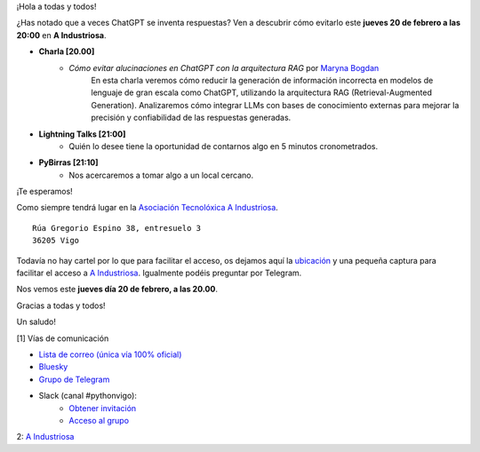 .. title: Reunión febrero 2025
.. slug: reunion-febrero-2025
.. date: 2025-02-15 21:20:21 UTC+02:00
.. meeting_datetime: 20250220_2000
.. tags: python, vigo, desarrollo, pycones
.. category:
.. link:
.. description:
.. type: text
.. author: Python Vigo

¡Hola a todas y todos!

¿Has notado que a veces ChatGPT se inventa respuestas? Ven a descubrir cómo evitarlo este **jueves 20 de febrero a las 20:00** en **A Industriosa**.


* **Charla [20.00]**
    * *Cómo evitar alucinaciones en ChatGPT con la arquitectura RAG* por `Maryna Bogdan <https://www.linkedin.com/in/maryna-bogdan>`_
       En esta charla veremos cómo reducir la generación de información incorrecta en modelos de lenguaje de gran escala
       como ChatGPT, utilizando la arquitectura RAG (Retrieval-Augmented Generation).
       Analizaremos cómo integrar LLMs con bases de conocimiento externas para mejorar la precisión y
       confiabilidad de las respuestas generadas.
* **Lightning Talks [21:00]**
    *  Quién lo desee tiene la oportunidad de contarnos algo en 5 minutos cronometrados.

* **PyBirras [21:10]**
    *  Nos acercaremos a tomar algo a un local cercano.

¡Te esperamos!

Como siempre tendrá lugar en la `Asociación Tecnolóxica A Industriosa <https://aindustriosa.org/>`_.

::

    Rúa Gregorio Espino 38, entresuelo 3
    36205 Vigo

Todavía no hay cartel por lo que para facilitar el acceso, os dejamos aquí la
`ubicación <https://maps.app.goo.gl/mY8dqwVfkKB6RMmYA>`_ y una pequeña captura para
facilitar el acceso a `A Industriosa`_. Igualmente podéis preguntar por Telegram.


Nos vemos este **jueves día 20 de febrero, a las 20.00**.

Gracias a todas y todos!

Un saludo!

[1] Vías de comunicación

* `Lista de correo (única vía 100% oficial) <https://lists.es.python.org/listinfo/vigo/>`_

* `Bluesky <https://bsky.app/profile/pythonvigo.bsky.social>`_

* `Grupo de Telegram <https://t.me/+B9bb6mt07Uyp5Pj7>`_

* Slack (canal #pythonvigo):
    - `Obtener invitación <https://join.slack.com/t/vigotechalliance/shared_invite/zt-1x53dxbj8-jNrMXnt0Q9HVDIccAsM1Qg>`_
    - `Acceso al grupo <https://vigotechalliance.slack.com/>`_

2: `A Industriosa`_

.. _`A Industriosa`: https://www.python-vigo.es/aindustriosa_entrada.png
